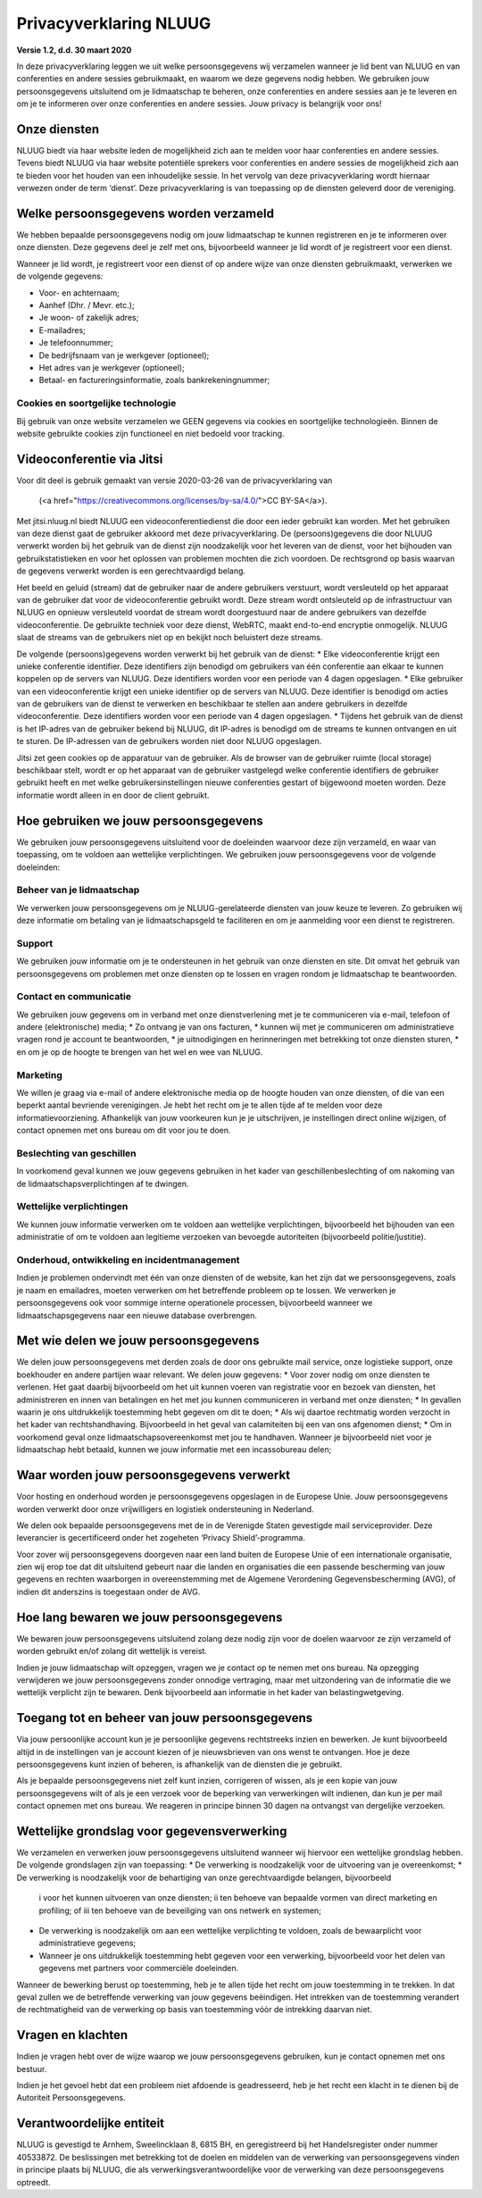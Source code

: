 Privacyverklaring NLUUG
=======================

**Versie 1.2, d.d. 30 maart 2020**

In deze privacyverklaring leggen we uit welke persoonsgegevens wij verzamelen wanneer je lid bent van NLUUG en van conferenties en andere sessies gebruikmaakt, en waarom we deze gegevens nodig hebben. We gebruiken jouw persoonsgegevens uitsluitend om je lidmaatschap te beheren, onze conferenties en andere sessies aan je te leveren en om je te informeren over onze conferenties en andere sessies. Jouw privacy is belangrijk voor ons!

Onze diensten
-------------

NLUUG biedt via haar website leden de mogelijkheid zich aan te melden voor haar conferenties en andere sessies. Tevens biedt NLUUG via haar website potentiële sprekers voor conferenties en andere sessies de mogelijkheid zich aan te bieden voor het houden van een inhoudelijke sessie. In het vervolg van deze privacyverklaring wordt hiernaar verwezen onder de term ‘dienst’. Deze privacyverklaring is van toepassing op de diensten geleverd door de vereniging.

Welke persoonsgegevens worden verzameld
---------------------------------------

We hebben bepaalde persoonsgegevens nodig om jouw lidmaatschap te kunnen registreren en je te informeren over onze diensten. Deze gegevens deel je zelf met ons, bijvoorbeeld wanneer je lid wordt of je registreert voor een dienst.

Wanneer je lid wordt, je registreert voor een dienst of op andere wijze van onze diensten gebruikmaakt, verwerken we de volgende gegevens:

* Voor- en achternaam;
* Aanhef (Dhr. / Mevr. etc.);
* Je woon- of zakelijk adres;
* E-mailadres;
* Je telefoonnummer;
* De bedrijfsnaam van je werkgever (optioneel);
* Het adres van je werkgever (optioneel);
* Betaal- en factureringsinformatie, zoals bankrekeningnummer;


Cookies en soortgelijke technologie
^^^^^^^^^^^^^^^^^^^^^^^^^^^^^^^^^^^

Bij gebruik van onze website verzamelen we GEEN gegevens via cookies en soortgelijke technologieën. Binnen de website gebruikte cookies zijn functioneel en niet bedoeld voor tracking.

Videoconferentie via Jitsi
--------------------------

Voor dit deel is gebruik gemaakt van versie 2020-03-26 van de privacyverklaring van 

.. _BIT: <https://www.bit.nl/privacyverklaring-meetmebitnl>

   (<a href="https://creativecommons.org/licenses/by-sa/4.0/">CC BY-SA</a>).

Met jitsi.nluug.nl biedt NLUUG een videoconferentiedienst die door een ieder gebruikt kan worden. Met het gebruiken van deze dienst gaat de gebruiker akkoord met deze privacyverklaring. De (persoons)gegevens die door NLUUG verwerkt worden bij het gebruik van de dienst zijn noodzakelijk voor het leveren van de dienst, voor het bijhouden van gebruikstatistieken en voor het oplossen van problemen mochten die zich voordoen. De rechtsgrond op basis waarvan de gegevens verwerkt worden is een gerechtvaardigd belang.

Het beeld en geluid (stream) dat de gebruiker naar de andere gebruikers verstuurt, wordt versleuteld op het apparaat van de gebruiker dat voor de videoconferentie gebruikt wordt. Deze stream wordt ontsleuteld op de infrastructuur van NLUUG en opnieuw versleuteld voordat de stream wordt doorgestuurd naar de andere gebruikers van dezelfde videoconferentie. De gebruikte techniek voor deze dienst, WebRTC, maakt end-to-end encryptie onmogelijk. NLUUG slaat de streams van de gebruikers niet op en bekijkt noch beluistert deze streams.

De volgende (persoons)gegevens worden verwerkt bij het gebruik van de dienst:
* Elke videoconferentie krijgt een unieke conferentie identifier. Deze identifiers zijn benodigd om gebruikers van één conferentie aan elkaar te kunnen koppelen op de servers van NLUUG. Deze identifiers worden voor een periode van 4 dagen opgeslagen.
* Elke gebruiker van een videoconferentie krijgt een unieke identifier op de servers van NLUUG. Deze identifier is benodigd om acties van de gebruikers van de dienst te verwerken en beschikbaar te stellen aan andere gebruikers in dezelfde videoconferentie. Deze identifiers worden voor een periode van 4 dagen opgeslagen.
* Tijdens het gebruik van de dienst is het IP-adres van de gebruiker bekend bij NLUUG, dit IP-adres is benodigd om de streams te kunnen ontvangen en uit te sturen. De IP-adressen van de gebruikers worden niet door NLUUG opgeslagen.

Jitsi zet geen cookies op de apparatuur van de gebruiker. Als de browser van de gebruiker ruimte (local storage) beschikbaar stelt, wordt er op het apparaat van de gebruiker vastgelegd welke conferentie identifiers de gebruiker gebruikt heeft en met welke gebruikersinstellingen nieuwe conferenties gestart of bijgewoond moeten worden. Deze informatie wordt alleen in en door de client gebruikt.

Hoe gebruiken we jouw persoonsgegevens
--------------------------------------

We gebruiken jouw persoonsgegevens uitsluitend voor de doeleinden waarvoor deze zijn verzameld, en waar van toepassing, om te voldoen aan wettelijke verplichtingen. We gebruiken jouw persoonsgegevens voor de volgende doeleinden:

Beheer van je lidmaatschap
^^^^^^^^^^^^^^^^^^^^^^^^^^

We verwerken jouw persoonsgegevens om je NLUUG-gerelateerde diensten van jouw keuze te leveren. Zo gebruiken wij deze informatie om betaling van je lidmaatschapsgeld te faciliteren en om je aanmelding voor een dienst te registreren.

Support
^^^^^^^

We gebruiken jouw informatie om je te ondersteunen in het gebruik van onze diensten en site. Dit omvat het gebruik van persoonsgegevens om problemen met onze diensten op te lossen en vragen rondom je lidmaatschap te beantwoorden.

Contact en communicatie
^^^^^^^^^^^^^^^^^^^^^^^

We gebruiken jouw gegevens om in verband met onze dienstverlening met je te communiceren via e-mail, telefoon of andere (elektronische) media;
* Zo ontvang je van ons facturen,
* kunnen wij met je communiceren om administratieve vragen rond je account te beantwoorden,
* je uitnodigingen en herinneringen met betrekking tot onze diensten sturen,
* en om je op de hoogte te brengen van het wel en wee van NLUUG.

Marketing
^^^^^^^^^

We willen je graag via e-mail of andere elektronische media op de hoogte houden van onze diensten, of die van een beperkt aantal bevriende verenigingen. Je hebt het recht om je te allen tijde af te melden voor deze informatievoorziening. Afhankelijk van jouw voorkeuren kun je je uitschrijven, je instellingen direct online wijzigen, of contact opnemen met ons bureau om dit voor jou te doen.

Beslechting van geschillen
^^^^^^^^^^^^^^^^^^^^^^^^^^

In voorkomend geval kunnen we jouw gegevens gebruiken in het kader van geschillenbeslechting of om nakoming van de lidmaatschapsverplichtingen af te dwingen.

Wettelijke verplichtingen
^^^^^^^^^^^^^^^^^^^^^^^^^

We kunnen jouw informatie verwerken om te voldoen aan wettelijke verplichtingen, bijvoorbeeld het bijhouden van een administratie of om te voldoen aan legitieme verzoeken van bevoegde autoriteiten (bijvoorbeeld politie/justitie).

Onderhoud, ontwikkeling en incidentmanagement
^^^^^^^^^^^^^^^^^^^^^^^^^^^^^^^^^^^^^^^^^^^^^

Indien je problemen ondervindt met één van onze diensten of de website, kan het zijn dat we persoonsgegevens, zoals je naam en emailadres, moeten verwerken om het betreffende probleem op te lossen. We verwerken je persoonsgegevens ook voor sommige interne operationele processen, bijvoorbeeld wanneer we lidmaatschapsgegevens naar een nieuwe database overbrengen.

Met wie delen we jouw persoonsgegevens
--------------------------------------

We delen jouw persoonsgegevens met derden zoals de door ons gebruikte mail service, onze logistieke support, onze boekhouder en andere partijen waar relevant. We delen jouw gegevens:
* Voor zover nodig om onze diensten te verlenen. Het gaat daarbij bijvoorbeeld om het uit kunnen voeren van registratie voor en bezoek van diensten, het administreren en innen van betalingen en het met jou kunnen communiceren in verband met onze diensten;
* In gevallen waarin je ons uitdrukkelijk toestemming hebt gegeven om dit te doen;
* Als wij daartoe rechtmatig worden verzocht in het kader van rechtshandhaving. Bijvoorbeeld in het geval van calamiteiten bij een van ons afgenomen dienst;
* Om in voorkomend geval onze lidmaatschapsovereenkomst met jou te handhaven. Wanneer je bijvoorbeeld niet voor je lidmaatschap hebt betaald, kunnen we jouw informatie met een incassobureau delen;

Waar worden jouw persoonsgegevens verwerkt
------------------------------------------

Voor hosting en onderhoud worden je persoonsgegevens opgeslagen in de Europese Unie. Jouw persoonsgegevens worden verwerkt door onze vrijwilligers en logistiek ondersteuning in Nederland.

We delen ook bepaalde persoonsgegevens met de in de Verenigde Staten gevestigde mail serviceprovider. Deze leverancier is gecertificeerd onder het zogeheten ‘Privacy Shield’-programma.

Voor zover wij persoonsgegevens doorgeven naar een land buiten de Europese Unie of een internationale organisatie, zien wij erop toe dat dit uitsluitend gebeurt naar die landen en organisaties die een passende bescherming van jouw gegevens en rechten waarborgen in overeenstemming met de Algemene Verordening Gegevensbescherming (AVG), of indien dit anderszins is toegestaan onder de AVG.

Hoe lang bewaren we jouw persoonsgegevens
-----------------------------------------

We bewaren jouw persoonsgegevens uitsluitend zolang deze nodig zijn voor de doelen waarvoor ze zijn verzameld of worden gebruikt en/of zolang dit wettelijk is vereist.

Indien je jouw lidmaatschap wilt opzeggen, vragen we je contact op te nemen met ons bureau. Na opzegging verwijderen we jouw persoonsgegevens zonder onnodige vertraging, maar met uitzondering van de informatie die we wettelijk verplicht zijn te bewaren. Denk bijvoorbeeld aan informatie in het kader van belastingwetgeving.

Toegang tot en beheer van jouw persoonsgegevens
-----------------------------------------------

Via jouw persoonlijke account kun je je persoonlijke gegevens rechtstreeks inzien en bewerken. Je kunt bijvoorbeeld altijd in de instellingen van je account kiezen of je nieuwsbrieven van ons wenst te ontvangen. Hoe je deze persoonsgegevens kunt inzien of beheren, is afhankelijk van de diensten die je gebruikt.

Als je bepaalde persoonsgegevens niet zelf kunt inzien, corrigeren of wissen, als je een kopie van jouw persoonsgegevens wilt of als je een verzoek voor de beperking van verwerkingen wilt indienen, dan kun je per mail contact opnemen met ons bureau. We reageren in principe binnen 30 dagen na ontvangst van dergelijke verzoeken.

Wettelijke grondslag voor gegevensverwerking
--------------------------------------------

We verzamelen en verwerken jouw persoonsgegevens uitsluitend wanneer wij hiervoor een wettelijke grondslag hebben. De volgende grondslagen zijn van toepassing:
* De verwerking is noodzakelijk voor de uitvoering van je overeenkomst;
* De verwerking is noodzakelijk voor de behartiging van onze gerechtvaardigde belangen, bijvoorbeeld 
  i voor het kunnen uitvoeren van onze diensten; 
  ii ten behoeve van bepaalde vormen van direct marketing en profiling; of 
  iii ten behoeve van de beveiliging van ons netwerk en systemen;
* De verwerking is noodzakelijk om aan een wettelijke verplichting te voldoen, zoals de bewaarplicht voor administratieve gegevens;
* Wanneer je ons uitdrukkelijk toestemming hebt gegeven voor een verwerking, bijvoorbeeld voor het delen van gegevens met partners voor commerciële doeleinden.

Wanneer de bewerking berust op toestemming, heb je te allen tijde het recht om jouw toestemming in te trekken. In dat geval zullen we de betreffende verwerking van jouw gegevens beëindigen. Het intrekken van de toestemming verandert de rechtmatigheid van de verwerking op basis van toestemming vόόr de intrekking daarvan niet.

Vragen en klachten
------------------

Indien je vragen hebt over de wijze waarop we jouw persoonsgegevens gebruiken, kun je contact opnemen met ons bestuur.

Indien je het gevoel hebt dat een probleem niet afdoende is geadresseerd, heb je het recht een klacht in te dienen bij de Autoriteit Persoonsgegevens.

Verantwoordelijke entiteit
--------------------------

NLUUG is gevestigd te Arnhem, Sweelincklaan 8, 6815 BH, en geregistreerd bij het Handelsregister onder nummer 40533872. De beslissingen met betrekking tot de doelen en middelen van de verwerking van persoonsgegevens vinden in principe plaats bij NLUUG, die als verwerkingsverantwoordelijke voor de verwerking van deze persoonsgegevens optreedt.